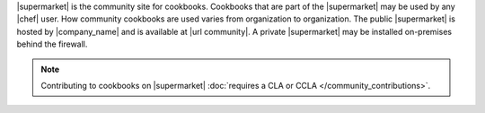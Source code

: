 .. The contents of this file are included in multiple topics.
.. This file should not be changed in a way that hinders its ability to appear in multiple documentation sets.


|supermarket| is the community site for cookbooks. Cookbooks that are part of the |supermarket| may be used by any |chef| user. How community cookbooks are used varies from organization to organization. The public |supermarket| is hosted by |company_name| and is available at |url community|. A private |supermarket| may be installed on-premises behind the firewall. 

.. note:: Contributing to cookbooks on |supermarket| :doc:`requires a CLA or CCLA </community_contributions>`.
